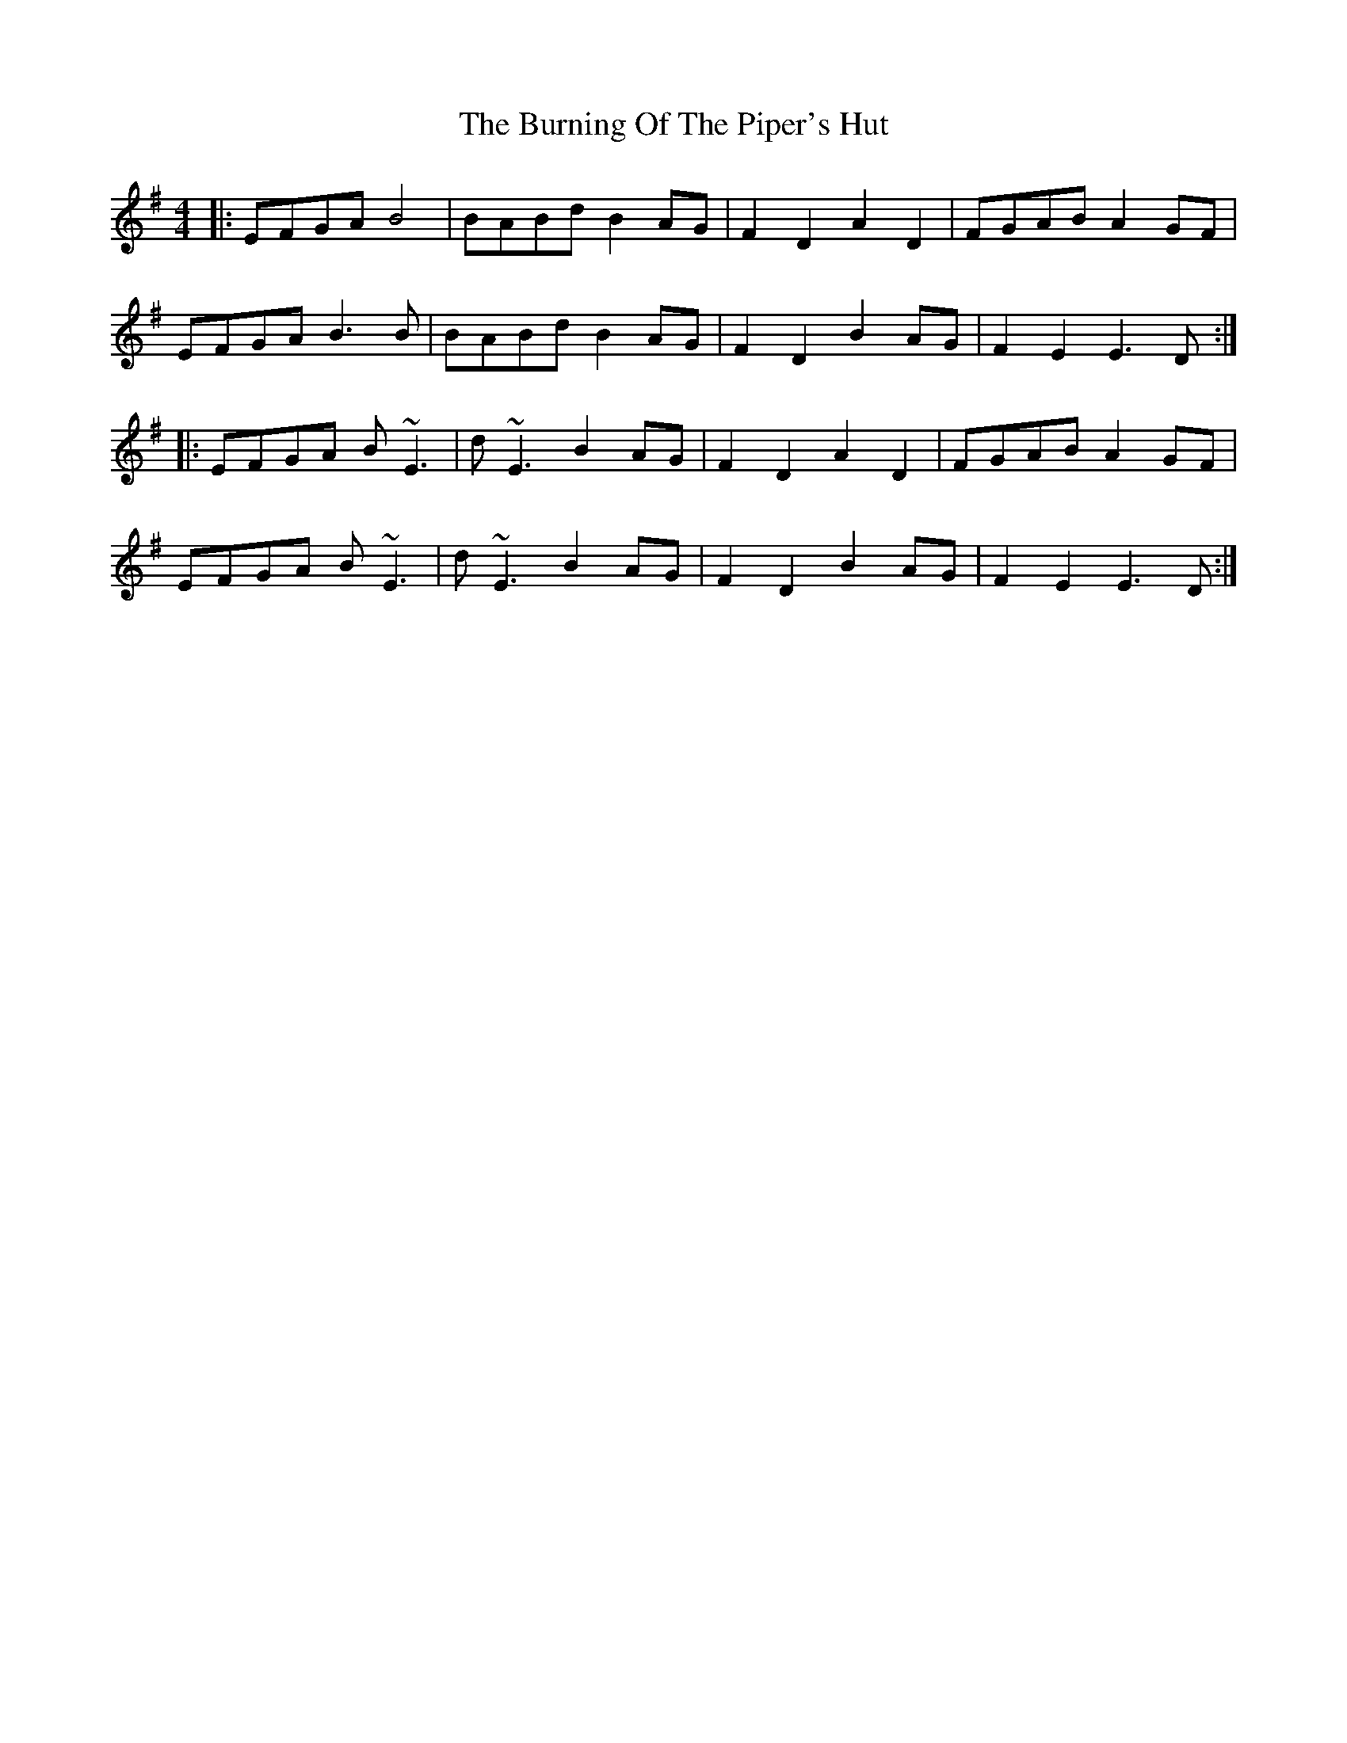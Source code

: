 X: 1
T: Burning Of The Piper's Hut, The
Z: Will Harmon
S: https://thesession.org/tunes/660#setting660
R: reel
M: 4/4
L: 1/8
K: Emin
|:EFGA B4|BABd B2 AG|F2 D2 A2 D2|FGAB A2 GF|
EFGA B3 B|BABd B2 AG|F2 D2 B2 AG|F2 E2 E3 D:|
|:EFGA B~E3|d~E3 B2 AG|F2 D2 A2 D2|FGAB A2 GF|
EFGA B~E3|d~E3 B2 AG|F2 D2 B2 AG|F2 E2 E3 D:|
